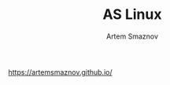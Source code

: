 #+TITLE: AS Linux
#+AUTHOR: Artem Smaznov
#+DESCRIPTION: Artem's site on linux
#+STARTUP: overview

https://artemsmaznov.github.io/
